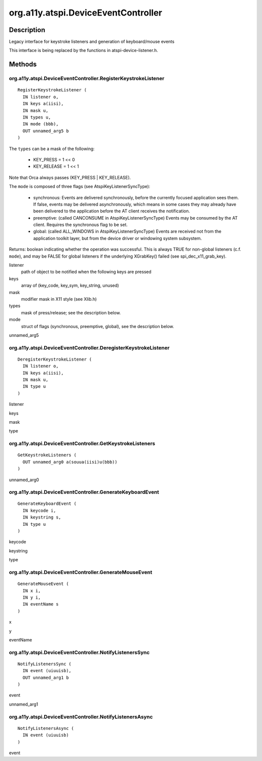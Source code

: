 .. _org.a11y.atspi.DeviceEventController:

====================================
org.a11y.atspi.DeviceEventController
====================================

-----------
Description
-----------

.. _org.a11y.atspi.DeviceEventController Description:

Legacy interface for keystroke listeners and generation of keyboard/mouse events

This interface is being replaced by the functions in atspi-device-listener.h.



.. _org.a11y.atspi.DeviceEventController Methods:

-------
Methods
-------

.. _org.a11y.atspi.DeviceEventController.RegisterKeystrokeListener:

org.a11y.atspi.DeviceEventController.RegisterKeystrokeListener
^^^^^^^^^^^^^^^^^^^^^^^^^^^^^^^^^^^^^^^^^^^^^^^^^^^^^^^^^^^^^^

::

    RegisterKeystrokeListener (
      IN listener o,
      IN keys a(iisi),
      IN mask u,
      IN types u,
      IN mode (bbb),
      OUT unnamed_arg5 b
    )



The ``types`` can be a mask of the following:

  * KEY_PRESS   = 1 << 0
  * KEY_RELEASE = 1 << 1

Note that Orca always passes (KEY_PRESS | KEY_RELEASE).

The ``mode`` is composed of three flags (see AtspiKeyListenerSyncType):

  * synchronous: Events are delivered synchronously, before
    the currently focused application sees them.  If false,
    events may be delivered asynchronously, which means in some
    cases they may already have been delivered to the
    application before the AT client receives the notification.

  * preemptive: (called CANCONSUME in AtspiKeyListenerSyncType)
    Events may be consumed by the AT client.  Requires the synchronous flag to be set.

  * global: (called ALL_WINDOWS in AtspiKeyListenerSyncType)
    Events are received not from the application toolkit layer,
    but from the device driver or windowing system subsystem.

Returns: boolean indicating whether the operation was successful.  This is always
TRUE for non-global listeners (c.f. ``mode``), and may be FALSE for global listeners
if the underlying XGrabKey() failed (see spi_dec_x11_grab_key).



listener
  path of object to be notified when the following keys are pressed

keys
  array of (key_code, key_sym, key_string, unused)

mask
  modifier mask in X11 style (see Xlib.h)

types
  mask of press/release; see the description below.

mode
  struct of flags (synchronous, preemptive, global), see the description below.

unnamed_arg5
  



.. _org.a11y.atspi.DeviceEventController.DeregisterKeystrokeListener:

org.a11y.atspi.DeviceEventController.DeregisterKeystrokeListener
^^^^^^^^^^^^^^^^^^^^^^^^^^^^^^^^^^^^^^^^^^^^^^^^^^^^^^^^^^^^^^^^

::

    DeregisterKeystrokeListener (
      IN listener o,
      IN keys a(iisi),
      IN mask u,
      IN type u
    )





listener
  

keys
  

mask
  

type
  



.. _org.a11y.atspi.DeviceEventController.GetKeystrokeListeners:

org.a11y.atspi.DeviceEventController.GetKeystrokeListeners
^^^^^^^^^^^^^^^^^^^^^^^^^^^^^^^^^^^^^^^^^^^^^^^^^^^^^^^^^^

::

    GetKeystrokeListeners (
      OUT unnamed_arg0 a(souua(iisi)u(bbb))
    )





unnamed_arg0
  



.. _org.a11y.atspi.DeviceEventController.GenerateKeyboardEvent:

org.a11y.atspi.DeviceEventController.GenerateKeyboardEvent
^^^^^^^^^^^^^^^^^^^^^^^^^^^^^^^^^^^^^^^^^^^^^^^^^^^^^^^^^^

::

    GenerateKeyboardEvent (
      IN keycode i,
      IN keystring s,
      IN type u
    )





keycode
  

keystring
  

type
  



.. _org.a11y.atspi.DeviceEventController.GenerateMouseEvent:

org.a11y.atspi.DeviceEventController.GenerateMouseEvent
^^^^^^^^^^^^^^^^^^^^^^^^^^^^^^^^^^^^^^^^^^^^^^^^^^^^^^^

::

    GenerateMouseEvent (
      IN x i,
      IN y i,
      IN eventName s
    )





x
  

y
  

eventName
  



.. _org.a11y.atspi.DeviceEventController.NotifyListenersSync:

org.a11y.atspi.DeviceEventController.NotifyListenersSync
^^^^^^^^^^^^^^^^^^^^^^^^^^^^^^^^^^^^^^^^^^^^^^^^^^^^^^^^

::

    NotifyListenersSync (
      IN event (uiuuisb),
      OUT unnamed_arg1 b
    )





event
  

unnamed_arg1
  



.. _org.a11y.atspi.DeviceEventController.NotifyListenersAsync:

org.a11y.atspi.DeviceEventController.NotifyListenersAsync
^^^^^^^^^^^^^^^^^^^^^^^^^^^^^^^^^^^^^^^^^^^^^^^^^^^^^^^^^

::

    NotifyListenersAsync (
      IN event (uiuuisb)
    )





event
  


